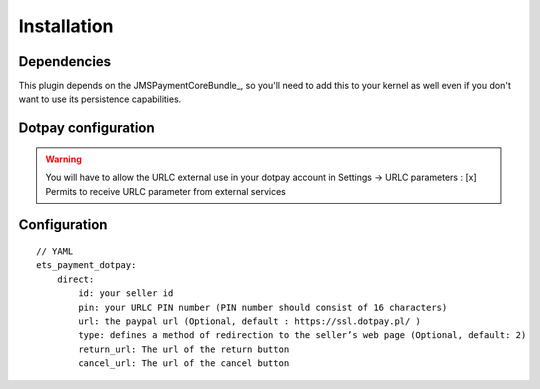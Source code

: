 ============
Installation
============
Dependencies
------------
This plugin depends on the JMSPaymentCoreBundle_, so you'll need to add this to your kernel
as well even if you don't want to use its persistence capabilities.

Dotpay configuration
--------------------

.. warning ::
    You will have to allow the URLC external use in your dotpay account in Settings → URLC parameters :
    [x] Permits to receive URLC parameter from external services


Configuration
-------------
::

    // YAML
    ets_payment_dotpay:
        direct:
            id: your seller id
            pin: your URLC PIN number (PIN number should consist of 16 characters)
            url: the paypal url (Optional, default : https://ssl.dotpay.pl/ )
            type: defines a method of redirection to the seller’s web page (Optional, default: 2)
            return_url: The url of the return button
            cancel_url: The url of the cancel button